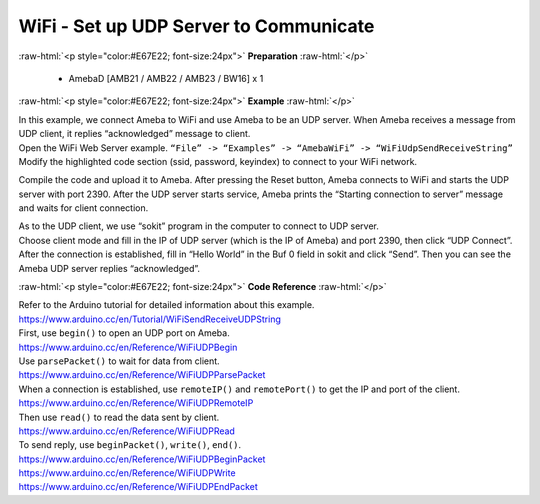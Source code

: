 #################################################
WiFi - Set up UDP Server to Communicate
#################################################

.. role:: raw-html(raw)
   :format: html

:raw-html:`<p style="color:#E67E22; font-size:24px">`
**Preparation**
:raw-html:`</p>`

  - AmebaD [AMB21 / AMB22 / AMB23 / BW16] x 1

:raw-html:`<p style="color:#E67E22; font-size:24px">`
**Example**
:raw-html:`</p>`

| In this example, we connect Ameba to WiFi and use Ameba to be an UDP
  server. When Ameba receives a message from UDP client, it replies
  “acknowledged” message to client.

| Open the WiFi Web Server example. ``“File” -> “Examples” -> “AmebaWiFi”
  -> “WiFiUdpSendReceiveString”``
| |1|
| Modify the highlighted code section (ssid, password, keyindex) to
  connect to your WiFi network.
| |2|


Compile the code and upload it to Ameba. After pressing the Reset
button, Ameba connects to WiFi and starts the UDP server with port 2390.
After the UDP server starts service, Ameba prints the “Starting
connection to server” message and waits for client connection.

| |3|
| As to the UDP client, we use “sokit” program in the computer to
  connect to UDP server.

| Choose client mode and fill in the IP of UDP server (which is the IP of
  Ameba) and port 2390, then click “UDP Connect”.

| After the connection is established, fill in “Hello World” in the Buf 0
  field in sokit and click “Send”. Then you can see the Ameba UDP server
  replies “acknowledged”.
| |4|

:raw-html:`<p style="color:#E67E22; font-size:24px">`
**Code Reference**
:raw-html:`</p>`

| Refer to the Arduino tutorial for detailed information about this
  example.
| https://www.arduino.cc/en/Tutorial/WiFiSendReceiveUDPString

| First, use ``begin()`` to open an UDP port on Ameba.
| https://www.arduino.cc/en/Reference/WiFiUDPBegin

| Use ``parsePacket()`` to wait for data from client.
| https://www.arduino.cc/en/Reference/WiFiUDPParsePacket

| When a connection is established, use ``remoteIP()`` and ``remotePort()`` to
  get the IP and port of the client.
| https://www.arduino.cc/en/Reference/WiFiUDPRemoteIP

| Then use ``read()`` to read the data sent by client.
| https://www.arduino.cc/en/Reference/WiFiUDPRead

| To send reply, use ``beginPacket()``, ``write()``, ``end()``.
| https://www.arduino.cc/en/Reference/WiFiUDPBeginPacket
| https://www.arduino.cc/en/Reference/WiFiUDPWrite
| https://www.arduino.cc/en/Reference/WiFiUDPEndPacket

.. |1| image:: /ambd_arduino/media/Use_Ameba_as_UDP_server/image1.png
   :width: 716
   :height: 1006
   :scale: 50 %
.. |2| image:: /ambd_arduino/media/Use_Ameba_as_UDP_server/image2.png
   :width: 716
   :height: 687
   :scale: 100 %
.. |3| image:: /ambd_arduino/media/Use_Ameba_as_UDP_server/image3.png
   :width: 649
   :height: 410
   :scale: 100 %
.. |4| image:: /ambd_arduino/media/Use_Ameba_as_UDP_server/image4.png
   :width: 804
   :height: 575
   :scale: 100 %